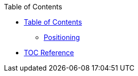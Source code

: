 .Table of Contents
* xref:toc.adoc[Table of Contents]
** xref:toc-position.adoc[Positioning]
* xref:toc-ref.adoc[TOC Reference]
